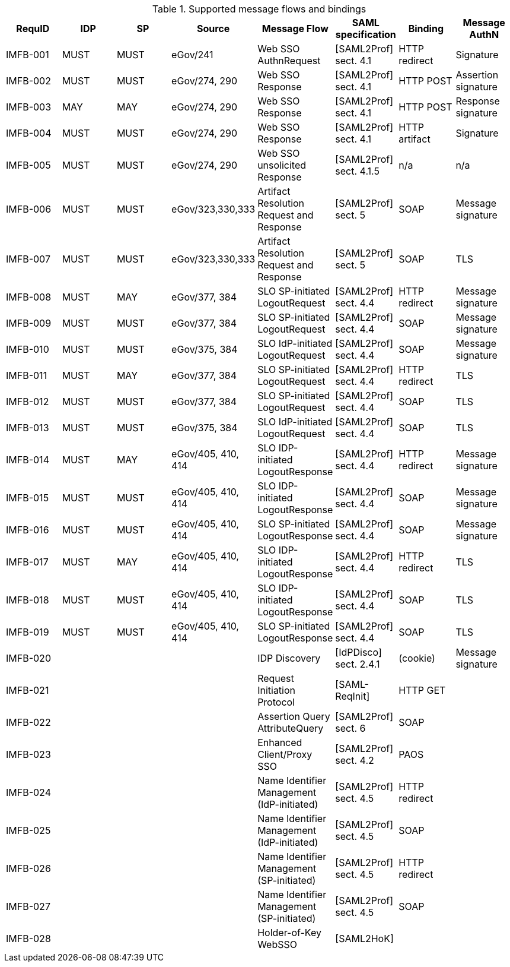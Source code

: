 .Supported message flows and bindings
[width="100%",options="header"]
|====================
| RequID   | IDP  | SP   | Source             | Message Flow                               | SAML specification      | Binding       | Message AuthN      
| IMFB-001 | MUST | MUST | eGov/241           | Web SSO AuthnRequest                       | [SAML2Prof] sect. 4.1   | HTTP redirect | Signature          
| IMFB-002 | MUST | MUST | eGov/274, 290      | Web SSO Response                           | [SAML2Prof] sect. 4.1   | HTTP POST     | Assertion signature
| IMFB-003 | MAY  | MAY  | eGov/274, 290      | Web SSO Response                           | [SAML2Prof] sect. 4.1   | HTTP POST     | Response signature 
| IMFB-004 | MUST | MUST | eGov/274, 290      | Web SSO Response                           | [SAML2Prof] sect. 4.1   | HTTP artifact | Signature          
| IMFB-005 | MUST | MUST | eGov/274, 290      | Web SSO unsolicited Response               | [SAML2Prof] sect. 4.1.5 | n/a           | n/a  
| IMFB-006 | MUST | MUST | eGov/323,330,333   | Artifact Resolution Request and Response   | [SAML2Prof] sect. 5     | SOAP          | Message signature  
| IMFB-007 | MUST | MUST | eGov/323,330,333   | Artifact Resolution Request and Response   | [SAML2Prof] sect. 5     | SOAP          | TLS                
| IMFB-008 | MUST | MAY  | eGov/377, 384      | SLO SP-initiated LogoutRequest             | [SAML2Prof] sect. 4.4   | HTTP redirect | Message signature  
| IMFB-009 | MUST | MUST | eGov/377, 384      | SLO SP-initiated LogoutRequest             | [SAML2Prof] sect. 4.4   | SOAP          | Message signature  
| IMFB-010 | MUST | MUST | eGov/375, 384      | SLO IdP-initiated LogoutRequest            | [SAML2Prof] sect. 4.4   | SOAP          | Message signature  
| IMFB-011 | MUST | MAY  | eGov/377, 384      | SLO SP-initiated LogoutRequest             | [SAML2Prof] sect. 4.4   | HTTP redirect | TLS                
| IMFB-012 | MUST | MUST | eGov/377, 384      | SLO SP-initiated LogoutRequest             | [SAML2Prof] sect. 4.4   | SOAP          | TLS                
| IMFB-013 | MUST | MUST | eGov/375, 384      | SLO IdP-initiated LogoutRequest            | [SAML2Prof] sect. 4.4   | SOAP          | TLS                
| IMFB-014 | MUST | MAY  | eGov/405, 410, 414 | SLO IDP-initiated LogoutResponse           | [SAML2Prof] sect. 4.4   | HTTP redirect | Message signature  
| IMFB-015 | MUST | MUST | eGov/405, 410, 414 | SLO IDP-initiated LogoutResponse           | [SAML2Prof] sect. 4.4   | SOAP          | Message signature  
| IMFB-016 | MUST | MUST | eGov/405, 410, 414 | SLO SP-initiated LogoutResponse            | [SAML2Prof] sect. 4.4   | SOAP          | Message signature  
| IMFB-017 | MUST | MAY  | eGov/405, 410, 414 | SLO IDP-initiated LogoutResponse           | [SAML2Prof] sect. 4.4   | HTTP redirect | TLS                
| IMFB-018 | MUST | MUST | eGov/405, 410, 414 | SLO IDP-initiated LogoutResponse           | [SAML2Prof] sect. 4.4   | SOAP          | TLS                
| IMFB-019 | MUST | MUST | eGov/405, 410, 414 | SLO SP-initiated LogoutResponse            | [SAML2Prof] sect. 4.4   | SOAP          | TLS                
| IMFB-020 |      |      |                    | IDP Discovery                              | [IdPDisco]  sect. 2.4.1 | (cookie)      | Message signature  
| IMFB-021 |      |      |                    | Request Initiation Protocol                | [SAML-ReqInit]          | HTTP GET      |                    
| IMFB-022 |      |      |                    | Assertion Query AttributeQuery             | [SAML2Prof] sect. 6     | SOAP          |                    
| IMFB-023 |      |      |                    | Enhanced Client/Proxy SSO                  | [SAML2Prof] sect. 4.2   | PAOS          |                    
| IMFB-024 |      |      |                    | Name Identifier Management (IdP-initiated) | [SAML2Prof] sect. 4.5   | HTTP redirect |                    
| IMFB-025 |      |      |                    | Name Identifier Management (IdP-initiated) | [SAML2Prof] sect. 4.5   | SOAP          |                    
| IMFB-026 |      |      |                    | Name Identifier Management (SP-initiated)  | [SAML2Prof] sect. 4.5   | HTTP redirect |                    
| IMFB-027 |      |      |                    | Name Identifier Management (SP-initiated)  | [SAML2Prof] sect. 4.5   | SOAP          |                    
| IMFB-028 |      |      |                    | Holder-of-Key WebSSO                       | [SAML2HoK]              |               |                    
|====================
